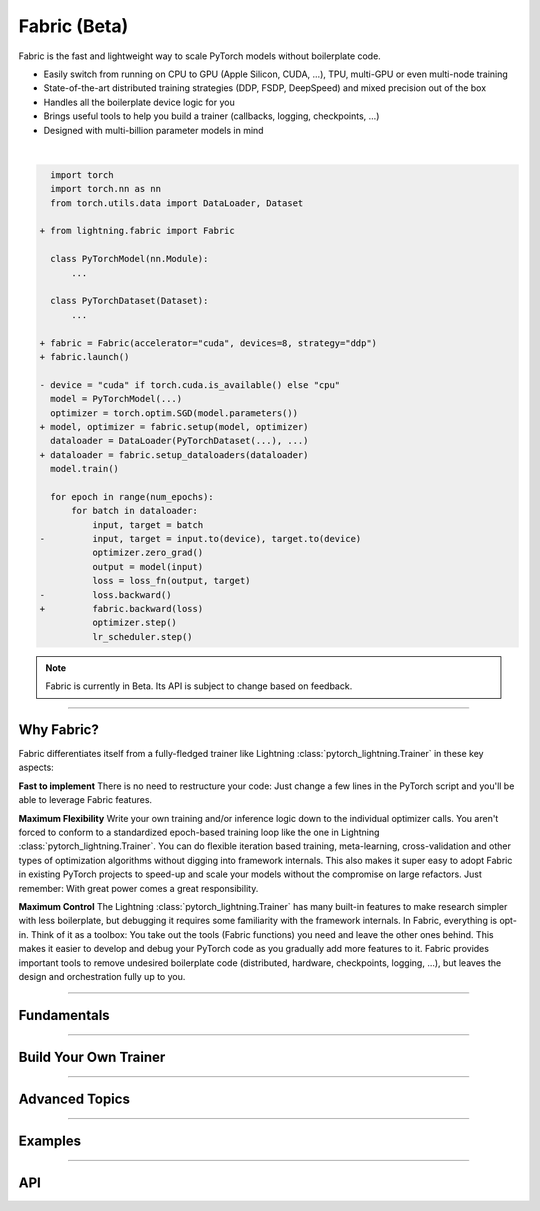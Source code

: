 #############
Fabric (Beta)
#############

Fabric is the fast and lightweight way to scale PyTorch models without boilerplate code.

- Easily switch from running on CPU to GPU (Apple Silicon, CUDA, ...), TPU, multi-GPU or even multi-node training
- State-of-the-art distributed training strategies (DDP, FSDP, DeepSpeed) and mixed precision out of the box
- Handles all the boilerplate device logic for you
- Brings useful tools to help you build a trainer (callbacks, logging, checkpoints, ...)
- Designed with multi-billion parameter models in mind

|

.. code-block:: diff

      import torch
      import torch.nn as nn
      from torch.utils.data import DataLoader, Dataset

    + from lightning.fabric import Fabric

      class PyTorchModel(nn.Module):
          ...

      class PyTorchDataset(Dataset):
          ...

    + fabric = Fabric(accelerator="cuda", devices=8, strategy="ddp")
    + fabric.launch()

    - device = "cuda" if torch.cuda.is_available() else "cpu"
      model = PyTorchModel(...)
      optimizer = torch.optim.SGD(model.parameters())
    + model, optimizer = fabric.setup(model, optimizer)
      dataloader = DataLoader(PyTorchDataset(...), ...)
    + dataloader = fabric.setup_dataloaders(dataloader)
      model.train()

      for epoch in range(num_epochs):
          for batch in dataloader:
              input, target = batch
    -         input, target = input.to(device), target.to(device)
              optimizer.zero_grad()
              output = model(input)
              loss = loss_fn(output, target)
    -         loss.backward()
    +         fabric.backward(loss)
              optimizer.step()
              lr_scheduler.step()


.. note:: Fabric is currently in Beta. Its API is subject to change based on feedback.


----


***********
Why Fabric?
***********

Fabric differentiates itself from a fully-fledged trainer like Lightning :class:`pytorch_lightning.Trainer` in these key aspects:

**Fast to implement**
There is no need to restructure your code: Just change a few lines in the PyTorch script and you'll be able to leverage Fabric features.

**Maximum Flexibility**
Write your own training and/or inference logic down to the individual optimizer calls.
You aren't forced to conform to a standardized epoch-based training loop like the one in Lightning :class:`pytorch_lightning.Trainer`.
You can do flexible iteration based training, meta-learning, cross-validation and other types of optimization algorithms without digging into framework internals.
This also makes it super easy to adopt Fabric in existing PyTorch projects to speed-up and scale your models without the compromise on large refactors.
Just remember: With great power comes a great responsibility.

**Maximum Control**
The Lightning :class:`pytorch_lightning.Trainer` has many built-in features to make research simpler with less boilerplate, but debugging it requires some familiarity with the framework internals.
In Fabric, everything is opt-in. Think of it as a toolbox: You take out the tools (Fabric functions) you need and leave the other ones behind.
This makes it easier to develop and debug your PyTorch code as you gradually add more features to it.
Fabric provides important tools to remove undesired boilerplate code (distributed, hardware, checkpoints, logging, ...), but leaves the design and orchestration fully up to you.


----


************
Fundamentals
************

.. raw:: html

    <div class="display-card-container">
        <div class="row">

.. displayitem::
    :header: Getting Started
    :description: Learn how to add Fabric to your PyTorch code
    :button_link: fundamentals/convert.html
    :col_css: col-md-4
    :height: 150
    :tag: basic

.. displayitem::
    :header: Accelerators
    :description: Take advantage of your hardware with a switch of a flag
    :button_link: fundamentals/accelerators.html
    :col_css: col-md-4
    :height: 150
    :tag: intermediate

.. displayitem::
    :header: Code Structure
    :description: Best practices for setting up your training script with Fabric
    :button_link: fundamentals/code_structure.html
    :col_css: col-md-4
    :height: 150
    :tag: basic

.. displayitem::
    :header: Launch Distributed Training
    :description: Launch a Python script on multiple devices and machines
    :button_link: fundamentals/launch.html
    :col_css: col-md-4
    :height: 150
    :tag: intermediate

.. displayitem::
    :header: Fabric in Notebooks
    :description: Launch on multiple devices from within a Jupyter notebook
    :button_link: fundamentals/notebooks.html
    :col_css: col-md-4
    :height: 150
    :tag: basic

.. displayitem::
    :header: Mixed Precision Training
    :description: Save memory and speed up training using mixed precision
    :button_link: fundamentals/precision.html
    :col_css: col-md-4
    :height: 150
    :tag: intermediate

.. raw:: html

        </div>
    </div>


----


**********************
Build Your Own Trainer
**********************

.. raw:: html

    <div class="display-card-container">
        <div class="row">

.. displayitem::
    :header: The LightningModule
    :description: Organize your code in a LightningModule and use it with Fabric
    :button_link: guide/lightning_module.html
    :col_css: col-md-4
    :height: 150
    :tag: basic

.. displayitem::
    :header: Callbacks
    :description: Make use of the Callback system in Fabric
    :button_link: guide/callbacks.html
    :col_css: col-md-4
    :height: 150
    :tag: basic

.. displayitem::
    :header: Logging
    :description: Learn how Fabric helps you remove boilerplate code for tracking metrics with a logger
    :button_link: guide/logging.html
    :col_css: col-md-4
    :height: 150
    :tag: basic

.. displayitem::
    :header: Checkpoints
    :description: Efficient saving and loading of model weights, training state, hyperparameters and more.
    :button_link: guide/checkpoint.html
    :col_css: col-md-4
    :height: 150
    :tag: basic

.. displayitem::
    :header: Trainer Template
    :description: Take our Fabric Trainer template and customize it for your needs
    :button_link: guide/trainer_template.html
    :col_css: col-md-4
    :height: 150
    :tag: intermediate

.. raw:: html

        </div>
    </div>


----


***************
Advanced Topics
***************

.. raw:: html

    <div class="display-card-container">
        <div class="row">

.. displayitem::
    :header: Efficient Gradient Accumulation
    :description: Learn how to perform efficient gradient accumulation in distributed settings
    :button_link: advanced/gradient_accumulation.html
    :col_css: col-md-4
    :height: 160
    :tag: advanced

.. displayitem::
    :header: Distributed Communication
    :description: Learn all about communication primitives for distributed operation. Gather, reduce, broadcast, etc.
    :button_link: advanced/distributed_communication.html
    :col_css: col-md-4
    :height: 160
    :tag: advanced

.. raw:: html

        </div>
    </div>


----


.. _Fabric Examples:

********
Examples
********

.. raw:: html

    <div class="display-card-container">
        <div class="row">

.. displayitem::
    :header: Image Classification
    :description: Train an image classifier on the MNIST dataset
    :button_link: https://github.com/Lightning-AI/lightning/blob/master/examples/fabric/image_classifier
    :col_css: col-md-4
    :height: 150
    :tag: basic

.. displayitem::
    :header: GAN
    :description: Train a GAN that generates realistic human faces
    :button_link: https://github.com/Lightning-AI/lightning/blob/master/examples/fabric/dcgan
    :col_css: col-md-4
    :height: 150
    :tag: intermediate

.. displayitem::
    :header: Meta-Learning
    :description: Distributed training with the MAML algorithm on the Omniglot and MiniImagenet datasets
    :button_link: https://github.com/Lightning-AI/lightning/blob/master/examples/fabric/meta_learning
    :col_css: col-md-4
    :height: 150
    :tag: intermediate

.. displayitem::
    :header: Large Language Models
    :description: Pre-train a GPT-2 language model on OpenWebText data
    :button_link: https://github.com/Lightning-AI/nanoGPT/blob/master/train_fabric.py
    :col_css: col-md-4
    :height: 150
    :tag: advanced

.. displayitem::
    :header: Reinforcement Learning
    :description: Implementation of the Proximal Policy Optimization (PPO) algorithm with multi-GPU support
    :button_link: https://github.com/Lightning-AI/lightning/blob/master/examples/fabric/reinforcement_learning
    :col_css: col-md-4
    :height: 150

.. displayitem::
    :header: Active Learning
    :description: Coming soon
    :col_css: col-md-4
    :height: 150



.. raw:: html

        </div>
    </div>



----


***
API
***

.. raw:: html

    <div class="display-card-container">
        <div class="row">

.. displayitem::
    :header: Fabric Arguments
    :description: All configuration options for the Fabric object
    :button_link: api/fabric_args.html
    :col_css: col-md-4
    :height: 150
    :tag: basic

.. displayitem::
    :header: Fabric Methods
    :description: Explore all methods that Fabric offers
    :button_link: api/fabric_methods.html
    :col_css: col-md-4
    :height: 150
    :tag: basic

.. displayitem::
    :header: Utilities
    :description: Explore utility functions that make your life easier
    :button_link: api/utilities.html
    :col_css: col-md-4
    :height: 150
    :tag: basic

.. displayitem::
    :header: Full API Reference
    :description: Reference of all public classes, methods and functions. Useful for developers.
    :button_link: api_reference.html
    :col_css: col-md-4
    :height: 150
    :tag: intermediate

.. raw:: html

        </div>
    </div>
